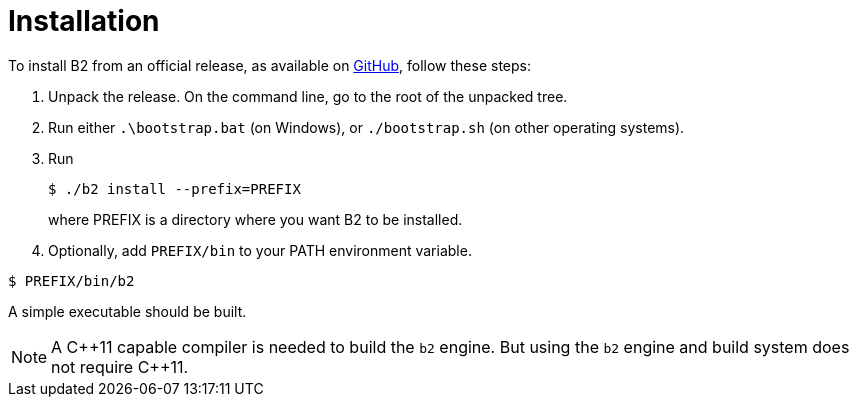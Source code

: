 [[b2.installation]]
= Installation

To install B2 from an official release, as available on
https://github.com/bfgroup/b2/releases[GitHub],
follow these steps:

1.  Unpack the release. On the command line, go to the root of the
unpacked tree.
2.  Run either `.\bootstrap.bat` (on Windows), or `./bootstrap.sh` (on
other operating systems).
3.  Run
+
[source,shell]
----
$ ./b2 install --prefix=PREFIX
----
+
where PREFIX is a directory where you want B2 to be installed.
4.  Optionally, add `PREFIX/bin` to your PATH environment variable.

[source,shell]
----
$ PREFIX/bin/b2
----

A simple executable should be built.

NOTE: A C+\+11 capable compiler is needed to build the `b2` engine. But using
the `b2` engine and build system does not require C++11.
